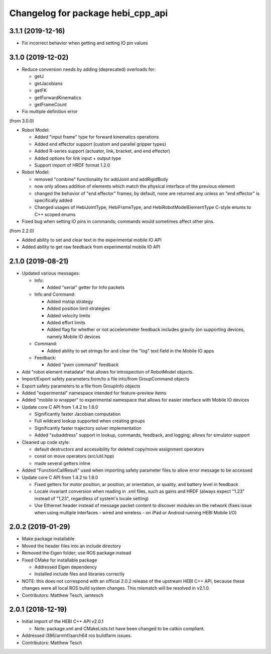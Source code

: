 ^^^^^^^^^^^^^^^^^^^^^^^^^^^^^^^^^^
Changelog for package hebi_cpp_api
^^^^^^^^^^^^^^^^^^^^^^^^^^^^^^^^^^

3.1.1 (2019-12-16)
------------------
* Fix incorrect behavior when getting and setting IO pin values

3.1.0 (2019-12-02)
------------------
* Reduce conversion needs by adding (deprecated) overloads for:

  * getJ
  * getJacobians
  * getFK
  * getForwardKinematics
  * getFrameCount

* Fix multiple definition error

(from 3.0.0)

* Robot Model:

  * Added "input frame" type for forward kinematics operations
  * Added end effector support (custom and parallel gripper types)
  * Added R-series support (actuator, link, bracket, and end effector)
  * Added options for link input + output type
  * Support import of HRDF format 1.2.0

* Robot Model:

  * removed "combine" functionality for addJoint and addRigidBody
  * now only allows addition of elements which match the physical interface of the previous element
  * changed the behavior of "end effector" frames; by default, none are returned any unless an "end effector" is specifically added
  * Changed usages of HebiJointType, HebiFrameType, and HebiRobotModelElementType C-style enums to C++ scoped enums

* Fixed bug when setting IO pins in commands; commands would sometimes affect other pins.

(from 2.2.0)

* Added ability to set and clear text in the experimental mobile IO API
* Added ability to get raw feedback from experimental mobile IO API

2.1.0 (2019-08-21)
------------------
* Updated various messages:

  * Info:

    * Added "serial" getter for Info packets

  * Info and Command:

    * Added mstop strategy
    * Added position limit strategies
    * Added velocity limits
    * Added effort limits
    * Added flag for whether or not accelerometer feedback includes gravity (on supporting devices, namely Mobile IO devices

  * Command:

    * Added ability to set strings for and clear the "log" text field in the Mobile IO apps 

  * Feedback:

    * Added "pwm command" feedback

* Add "robot element metadata" that allows for introspection of RobotModel objects.
* Import/Export safety parameters from/to a file into/from GroupCommand objects
* Export safety parameters to a file from GroupInfo objects
* Added "experimental" namespace intended for feature-preview items
* Added "mobile io wrapper" to experimental namespace that allows for easier interface with Mobile IO devices 
* Update core C API from 1.4.2 to 1.8.0

  * Significantly faster Jacobian computation
  * Full wildcard lookup supported when creating groups
  * Significantly faster trajectory solver implementation
  * Added "subaddress" support in lookup, commands, feedback, and logging; allows for simulator support

* Cleaned up code style:

  * default destructors and accessibility for deleted copy/move assignment operators
  * const on move operators (src/util.hpp)
  * made several getters inline

* Added "FunctionCallResult" used when importing safety parameter files to allow error message to be accessed
* Update core C API from 1.4.2 to 1.8.0

  * Fixed getters for motor position, ar position, ar orientation, ar quality, and battery level in feedback
  * Locale invariant conversion when reading in .xml files, such as gains and HRDF (always expect "1.23" instead of "1,23", regardless of system's locale setting)
  * Use Ethernet header instead of message packet content to discover modules on the network (fixes issue when using multiple interfaces - wired and wireless - on iPad or Android running HEBI Mobile I/O)

2.0.2 (2019-01-29)
------------------
* Make package installable
* Moved the header files into an include directory
* Removed the Eigen folder; use ROS package instead
* Fixed CMake for installable package

  * Addressed Eigen dependency
  * Installed include files and libraries correctly

* NOTE: this does not correspond with an official 2.0.2
  release of the upstream HEBI C++ API, because these
  changes were all local ROS build system changes. This
  mismatch will be resolved in v2.1.0.
* Contributors: Matthew Tesch, iamtesch

2.0.1 (2018-12-19)
------------------
* Initial import of the HEBI C++ API v2.0.1

  * Note: package.xml and CMakeLists.txt have been changed to be catkin
    compliant.

* Addressed i386/armhf/aarch64 ros buildfarm issues.
* Contributors: Matthew Tesch
